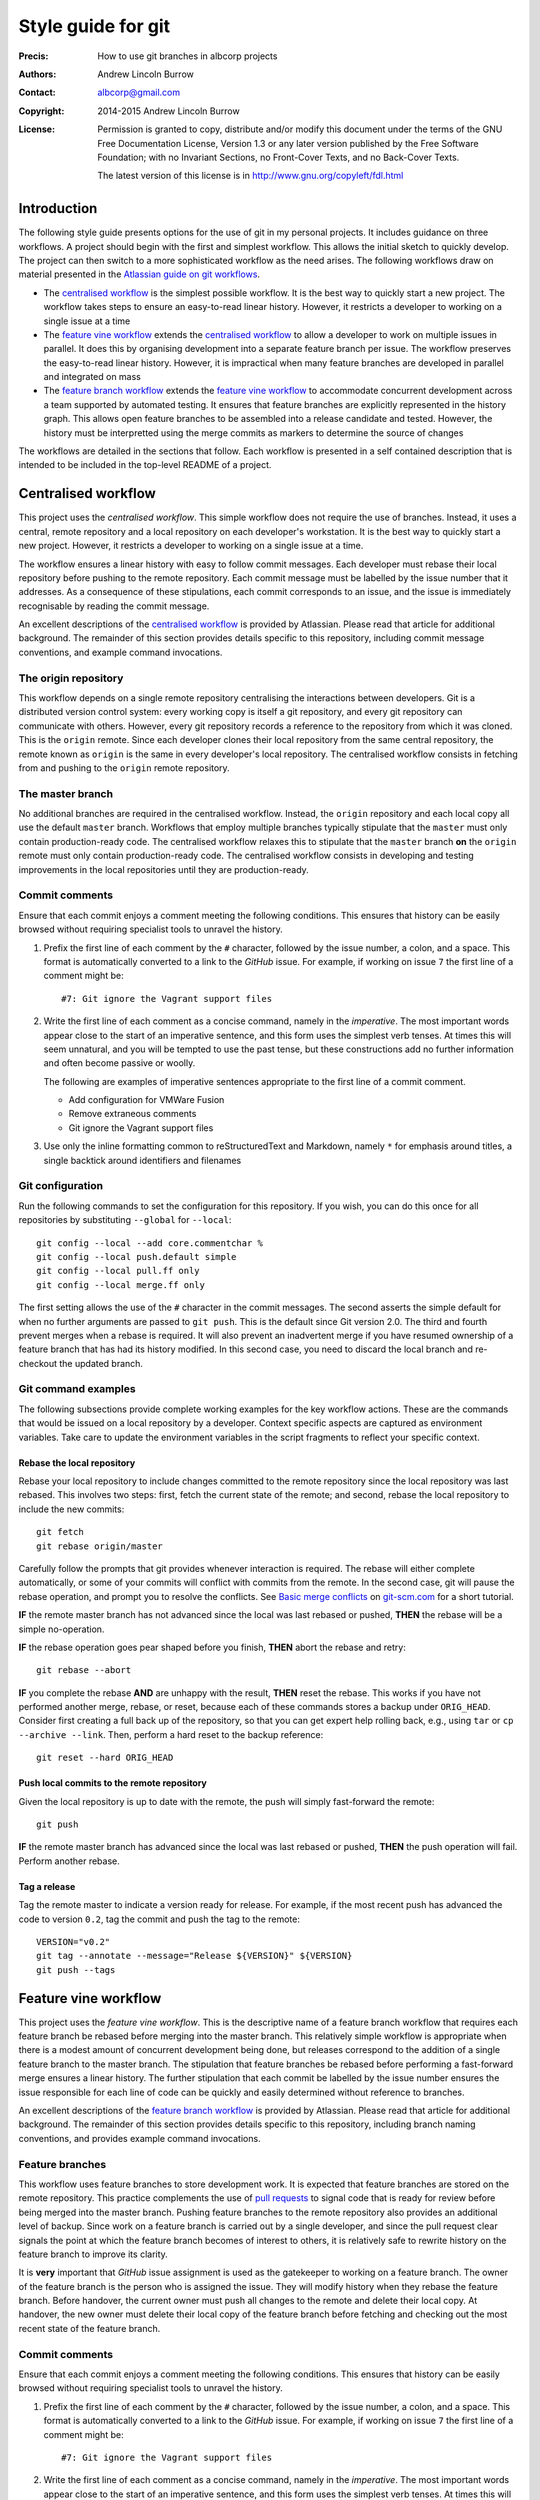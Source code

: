 ===================
Style guide for git
===================

:Precis: How to use git branches in albcorp projects
:Authors: Andrew Lincoln Burrow
:Contact: albcorp@gmail.com
:Copyright: 2014-2015 Andrew Lincoln Burrow
:License:
    Permission is granted to copy, distribute and/or modify this
    document under the terms of the GNU Free Documentation License,
    Version 1.3 or any later version published by the Free Software
    Foundation; with no Invariant Sections, no Front-Cover Texts, and no
    Back-Cover Texts.

    The latest version of this license is in
    http://www.gnu.org/copyleft/fdl.html

------------
Introduction
------------

The following style guide presents options for the use of git in my
personal projects.  It includes guidance on three workflows.  A project
should begin with the first and simplest workflow.  This allows the
initial sketch to quickly develop.  The project can then switch to a
more sophisticated workflow as the need arises.  The following workflows
draw on material presented in the `Atlassian guide on git workflows`_.

- The `centralised workflow`_ is the simplest possible workflow.  It is
  the best way to quickly start a new project.  The workflow takes steps
  to ensure an easy-to-read linear history.  However, it restricts a
  developer to working on a single issue at a time
- The `feature vine workflow`_ extends the `centralised workflow`_ to
  allow a developer to work on multiple issues in parallel.  It does
  this by organising development into a separate feature branch per
  issue.  The workflow preserves the easy-to-read linear history.
  However, it is impractical when many feature branches are developed in
  parallel and integrated on mass
- The `feature branch workflow`_ extends the `feature vine workflow`_ to
  accommodate concurrent development across a team supported by
  automated testing.  It ensures that feature branches are explicitly
  represented in the history graph.  This allows open feature branches
  to be assembled into a release candidate and tested.  However, the
  history must be interpretted using the merge commits as markers to
  determine the source of changes

The workflows are detailed in the sections that follow.  Each workflow
is presented in a self contained description that is intended to be
included in the top-level README of a project.

.. _Atlassian guide on git workflows:
   https://www.atlassian.com/git/workflows

--------------------
Centralised workflow
--------------------

This project uses the *centralised workflow*.  This simple workflow does
not require the use of branches.  Instead, it uses a central, remote
repository and a local repository on each developer's workstation.  It
is the best way to quickly start a new project.  However, it restricts a
developer to working on a single issue at a time.

The workflow ensures a linear history with easy to follow commit
messages.  Each developer must rebase their local repository before
pushing to the remote repository.  Each commit message must be labelled
by the issue number that it addresses.  As a consequence of these
stipulations, each commit corresponds to an issue, and the issue is
immediately recognisable by reading the commit message.

An excellent descriptions of the `centralised workflow`_ is provided by
Atlassian.  Please read that article for additional background.  The
remainder of this section provides details specific to this repository,
including commit message conventions, and example command invocations.

.. _centralised workflow:
   https://www.atlassian.com/git/tutorials/comparing-workflows/centralized-workflow

The origin repository
=====================

This workflow depends on a single remote repository centralising the
interactions between developers.  Git is a distributed version control
system: every working copy is itself a git repository, and every git
repository can communicate with others.  However, every git repository
records a reference to the repository from which it was cloned.  This is
the ``origin`` remote.  Since each developer clones their local
repository from the same central repository, the remote known as
``origin`` is the same in every developer's local repository.  The
centralised workflow consists in fetching from and pushing to the
``origin`` remote repository.

The master branch
=================

No additional branches are required in the centralised workflow.
Instead, the ``origin`` repository and each local copy all use the
default ``master`` branch.  Workflows that employ multiple branches
typically stipulate that the ``master`` must only contain
production-ready code.  The centralised workflow relaxes this to
stipulate that the ``master`` branch **on** the ``origin`` remote must
only contain production-ready code.  The centralised workflow consists
in developing and testing improvements in the local repositories until
they are production-ready.

Commit comments
===============

Ensure that each commit enjoys a comment meeting the following
conditions.  This ensures that history can be easily browsed without
requiring specialist tools to unravel the history.

#. Prefix the first line of each comment by the ``#`` character,
   followed by the issue number, a colon, and a space.  This format is
   automatically converted to a link to the *GitHub* issue. For example,
   if working on issue ``7`` the first line of a comment might be::

      #7: Git ignore the Vagrant support files

#. Write the first line of each comment as a concise command, namely in
   the *imperative*.  The most important words appear close to the start
   of an imperative sentence, and this form uses the simplest verb
   tenses.  At times this will seem unnatural, and you will be tempted
   to use the past tense, but these constructions add no further
   information and often become passive or woolly.

   The following are examples of imperative sentences appropriate to the
   first line of a commit comment.

   - Add configuration for VMWare Fusion
   - Remove extraneous comments
   - Git ignore the Vagrant support files

#. Use only the inline formatting common to reStructuredText and
   Markdown, namely ``*`` for emphasis around titles, a single backtick
   around identifiers and filenames

Git configuration
=================

Run the following commands to set the configuration for this repository.
If you wish, you can do this once for all repositories by substituting
``--global`` for ``--local``::

   git config --local --add core.commentchar %
   git config --local push.default simple
   git config --local pull.ff only
   git config --local merge.ff only

The first setting allows the use of the ``#`` character in the commit
messages.  The second asserts the simple default for when no further
arguments are passed to ``git push``.  This is the default since Git
version 2.0.  The third and fourth prevent merges when a rebase is
required.  It will also prevent an inadvertent merge if you have resumed
ownership of a feature branch that has had its history modified.  In
this second case, you need to discard the local branch and re-checkout
the updated branch.

Git command examples
====================

The following subsections provide complete working examples for the key
workflow actions.  These are the commands that would be issued on a
local repository by a developer.  Context specific aspects are captured
as environment variables.  Take care to update the environment variables
in the script fragments to reflect your specific context.

Rebase the local repository
---------------------------

Rebase your local repository to include changes committed to the remote
repository since the local repository was last rebased.  This involves
two steps: first, fetch the current state of the remote; and second,
rebase the local repository to include the new commits::

   git fetch
   git rebase origin/master

Carefully follow the prompts that git provides whenever interaction is
required.  The rebase will either complete automatically, or some of
your commits will conflict with commits from the remote.  In the second
case, git will pause the rebase operation, and prompt you to resolve the
conflicts.  See `Basic merge conflicts`_ on `git-scm.com`_ for a short
tutorial.

.. _git-scm.com:
   http://git-scm.com/
.. _Basic merge conflicts:
   http://git-scm.com/book/en/v2/Git-Branching-Basic-Branching-and-Merging#Basic-Merge-Conflicts

**IF** the remote master branch has not advanced since the local was
last rebased or pushed, **THEN** the rebase will be a simple
no-operation.

**IF** the rebase operation goes pear shaped before you finish, **THEN**
abort the rebase and retry::

   git rebase --abort

**IF** you complete the rebase **AND** are unhappy with the result,
**THEN** reset the rebase.  This works if you have not performed another
merge, rebase, or reset, because each of these commands stores a backup
under ``ORIG_HEAD``.  Consider first creating a full back up of the
repository, so that you can get expert help rolling back, e.g., using
``tar`` or ``cp --archive --link``.  Then, perform a hard reset to the
backup reference::

   git reset --hard ORIG_HEAD

Push local commits to the remote repository
-------------------------------------------

Given the local repository is up to date with the remote, the push will
simply fast-forward the remote::

   git push

**IF** the remote master branch has advanced since the local was last
rebased or pushed, **THEN** the push operation will fail.  Perform
another rebase.

Tag a release
-------------

Tag the remote master to indicate a version ready for release.  For
example, if the most recent push has advanced the code to version
``0.2``, tag the commit and push the tag to the remote::

   VERSION="v0.2"
   git tag --annotate --message="Release ${VERSION}" ${VERSION}
   git push --tags

---------------------
Feature vine workflow
---------------------

This project uses the *feature vine workflow*.  This is the descriptive
name of a feature branch workflow that requires each feature branch be
rebased before merging into the master branch.  This relatively simple
workflow is appropriate when there is a modest amount of concurrent
development being done, but releases correspond to the addition of a
single feature branch to the master branch.  The stipulation that
feature branches be rebased before performing a fast-forward merge
ensures a linear history.  The further stipulation that each commit be
labelled by the issue number ensures the issue responsible for each line
of code can be quickly and easily determined without reference to
branches.

An excellent descriptions of the `feature branch workflow`_ is provided
by Atlassian.  Please read that article for additional background.  The
remainder of this section provides details specific to this repository,
including branch naming conventions, and provides example command
invocations.

.. _feature branch workflow:
   https://www.atlassian.com/git/workflows#!workflow-feature-branch

Feature branches
================

This workflow uses feature branches to store development work.  It is
expected that feature branches are stored on the remote repository.
This practice complements the use of `pull requests`_ to signal code
that is ready for review before being merged into the master branch.
Pushing feature branches to the remote repository also provides an
additional level of backup.  Since work on a feature branch is carried
out by a single developer, and since the pull request clear signals the
point at which the feature branch becomes of interest to others, it is
relatively safe to rewrite history on the feature branch to improve its
clarity.

It is **very** important that *GitHub* issue assignment is used as the
gatekeeper to working on a feature branch.  The owner of the feature
branch is the person who is assigned the issue.  They will modify
history when they rebase the feature branch.  Before handover, the
current owner must push all changes to the remote and delete their local
copy.  At handover, the new owner must delete their local copy of the
feature branch before fetching and checking out the most recent state of
the feature branch.

.. _pull requests:
   https://help.github.com/articles/using-pull-requests/

Commit comments
===============

Ensure that each commit enjoys a comment meeting the following
conditions.  This ensures that history can be easily browsed without
requiring specialist tools to unravel the history.

#. Prefix the first line of each comment by the ``#`` character,
   followed by the issue number, a colon, and a space.  This format is
   automatically converted to a link to the *GitHub* issue. For example,
   if working on issue ``7`` the first line of a comment might be::

      #7: Git ignore the Vagrant support files

#. Write the first line of each comment as a concise command, namely in
   the *imperative*.  The most important words appear close to the start
   of an imperative sentence, and this form uses the simplest verb
   tenses.  At times this will seem unnatural, and you will be tempted
   to use the past tense, but these constructions add no further
   information and often become passive or woolly.

   The following are examples of imperative sentences appropriate to the
   first line of a commit comment.

   - Add configuration for VMWare Fusion
   - Remove extraneous comments
   - Git ignore the Vagrant support files

#. Use only the inline formatting common to reStructuredText and
   Markdown, namely ``*`` for emphasis around titles, a single backtick
   around identifiers and filenames

Git configuration
=================

Run the following commands to set the configuration for this repository.
If you wish, you can do this once for all repositories by substituting
``--global`` for ``--local``::

   git config --local --add core.commentchar %
   git config --local push.default simple
   git config --local pull.ff only
   git config --local merge.ff only

The first setting allows the use of the ``#`` character in the commit
messages.  The second asserts the simple default for when no further
arguments are passed to ``git push``.  This is the default since Git
version 2.0.  The third and fourth prevent merges when a rebase is
required.  It will also prevent an inadvertent merge if you have resumed
ownership of a feature branch that has had its history modified.  In
this second case, you need to discard the local branch and re-checkout
the updated branch.

Git command examples
====================

The following subsections provide complete working examples for the key
workflow actions.  These are the commands that would be issued on a
local repository by a developer.  Note the following.

- Context specific aspects are captured as environment variables.  Take
  care to update the environment variables in the script fragments to
  reflect your specific context
- The script fragments assume that all local commits have been pushed to
  the remote.  This is not an obvious assumption.  In this workflow the
  remote plays the role of centralised store of feature branches.  Other
  workflows expect the developer to perform certain operations on
  commits and branches held entirely in their local repository

Create a new feature branch
---------------------------

Create a new feature branch when you first begin work on an issue.  If
the issue has be reassigned to you, see instead `Take over an existing
feature branch`_.

Let the work be on issue ``7``.  Checkout the ``master`` branch; ensure
the branch is up to date with the remote repository; create the feature
branch, and push the new feature branch to the repository::

   ISSUE="issue/7"
   git checkout master
   git pull
   git checkout -b ${ISSUE}
   git push --set-upstream origin ${ISSUE}

Release an existing feature branch
----------------------------------

Release an existing feature branch when you stop working on the issue,
or the issue is reassigned to another developer.  You **must** do this,
because each developer is free to rebase the feature branch that they
are working on, and your local copy will become dangerously out of sync
with the remote copy.

Let the work be on issue ``7``.  Checkout the feature branch; and check
the status of the branch::

   ISSUE="issue/7"
   git checkout ${ISSUE}
   git status

If there are outstanding changes, you must decide what to do with them
based on their quality:

- Commit high quality changes with an extensive comments, so that the
  next developer can make sense of them
- Stash interesting but unpolished changed cases, so that you can refer
  to them later if required
- Discard all other changes.  One quick trick is to stash the changes,
  and then drop the stash

Once all outstanding changes have been committed, stashed, or discarded,
push the local commits to the remote; switch to the master; and delete
the local copy of the feature branch::

   git push
   git checkout master
   git branch -d ${ISSUE}

Take over an existing feature branch
------------------------------------

Take over an existing feature branch when an issue is reassigned to you.
If the issue has not yet been worked on, see instead `Create a new
feature branch`_.

Let the work be on issue ``7``.  Checkout the feature branch; ensure the
branch is up to date with the remote repository; create the feature
branch, and push the new feature branch to the repository::

   ISSUE="issue/7"
   git checkout ${ISSUE}
   git pull

**IF** you had previously checked out the feature branch **AND** not
followed the instructions in `Release an existing feature branch`_,
**THEN** the pull might fail.  This is as it should be, because the
local repository is configured to reject pulls that do not fast-forward
the local branch.

In this case, you have two choices.  You can delete the local branch,
and lose your changes, or interactively rebase cherry picked commits
from the local branch.  Whether it is worth pursuing the second option
depends on the following factors.

- Have commits been lost?  Commits that you had pushed to the remote,
  are not in fact lost.  Look at the log of your local branch, and note
  the comments and dates.  Now look at the log on the remote branch,
  e.g. ``origin/${ISSUE}``.  Check whether the commits exist, by
  searchin on your name and the dates
- Do the lost commits contain important changes?
- What is the quality of the lost commits?  Are they distinct and well
  commented?  If the lost commits entangle changes, they may be
  difficult to rebase, and might require an initial rebase to split them
  into workable pieces
- How proficient are you with the interactive rebase feature in git?

If in doubt, consult a git expert in your team.

Rebase a feature branch
-----------------------

Rebase your feature branch in preparation for a release.  This allows
the master branch to be *fast-forwarded* to include the commits on the
feature branch, so that a linear history is preserved.  Once you have
rebased your feature branch, you should test the code again to ensure
that conflicts with the new commits from the remote have not caused
bugs.

Let the work be on issue ``7``.  Checkout and update the ``master``
branch, checkout and update the feature branch, and rebase the feature
branch::

   ISSUE="issue/7"
   git checkout master
   git pull
   git checkout ${ISSUE}
   git pull
   git rebase master

**IF** the master branch has not advanced since the feature branch was
created, **THEN** the rebase will be a simple no-operation.

**IF** the rebase operation goes pear shaped before you finish, **THEN**
abandon the rebase::

   git rebase --abort

**IF** you complete the rebase but are unhappy with the result, **THEN**
discard the messed up local feature branch, and checkout a fresh copy
from the remote::

   git checkout master
   git branch -D ${ISSUE}
   git checkout ${ISSUE}

**OTHERWISE** the rebase has gone to plan, so push the new state of the
feature branch up to the remote::

   git push --force

Create a new release
--------------------

To create a new release, merge the rebased and tested feature branch
onto the master branch, and push to the remote.

Let the work be on issue ``7``, and the new version be ``v0.2``.
Checkout and update the feature branch, push the feature branch onto the
remote master branch::

   ISSUE="issue/7"
   VERSION="v0.2"
   git checkout ${ISSUE}
   git pull
   git push origin master

**IF** the push is rejected, **THEN** the remote has been updated since
you rebased.  Simply rebase the feature branch again, and restart this
process, noting that you will need to update the version number.

**OTHERWISE** the release has succeeded: tag the release; push the tag
to the remote; and delete the local and remote copies of the feature
branch::

   git checkout master
   git pull
   git tag --annotate --message="Merge in ${ISSUE} " ${VERSION}
   git push --tags
   git branch -d ${ISSUE}
   git push origin --delete ${ISSUE}

Clean up a feature branch
-------------------------

Clean up the feature branch when an issue is merged.  This is to ensure
that the list of feature branches on the repository reflects only active
issues, rather than completed or abandoned issues.

Let the work be on issue ``7``.  Delete the feature branch on the local
and remote::

   ISSUE="issue/7"
   git checkout master
   git branch -D ${ISSUE}
   git push origin --delete ${ISSUE}

-----------------------
Feature branch workflow
-----------------------

This project uses the *feature branch workflow*.  This workflow is
designed to ensure that feature branches can be selectively combined to
create a release.  This is realised by ensuring the following:

#. feature branches are short lived;
#. every open feature branch shares the same branch point on the master
   branch; and
#. every open feature branch is independent of every other open feature
   branch.

In this case, a release candidate is formed by merging a susbset of the
open feature branches.  If the release candidate passes all tests, then
it can be merged back to the master, the selected feature branches
archived, and the outstanding feature branches rebased.  Otherwise, a
new release candidate can be formed by merging another subset of the
open feature branches.

Several descriptions of this workflow are available online.  It has
recently been described in detail by Adam Dymitruk as the
`branch-per-feature`_ workflow, but it has also previously been
described as the `branch-per-task`_ in the context of other version
control systems.  Note that the term *branch-per-feature* is already
widely used for workflows that do not impose the constraint of sharing
the branch point or ensuring independence of feature branches.

.. _branch-per-feature:
   http://dymitruk.com/blog/2012/02/05/branch-per-feature/
.. _branch-per-task:
   http://codicesoftware.blogspot.com/2010/08/branch-per-task-workflow-explained.html

Feature branches, and release candidates
========================================

The following imperatives provide an initial outline of the workflow.
They cover the relationship between feature branches and the release
process.  The archiving, integration, and testing processes introduce
additional complexities covered in subsequent sections.

- Store only releases on the ``master`` branch

- Branch each feature branch off ``master``, one per issue; and name the
  branch in the form ``issue/N`` where ``N`` is the issue number

- Branch a release candidate branch off ``master``; name the branch in
  the form ``rc/DATE`` branch where ``DATE`` is replaced by the current
  date in ISO 8601 format; and merge the completed feature branches into
  the release candidate branch

- Merge the succesful release canididate branch into ``master``; tag the
  release on the master branch; archive the completed feature branches;
  delete the release branch; and rebase or archive incomplete feature
  branches

Commit comments
===============

Ensure that each commit enjoys a comment meeting the following
conditions.  This ensures that history can be easily browsed without
requiring specialist tools to unravel the history.

#. Prefix the first line of each comment by the ``#`` character,
   followed by the issue number, a colon, and a space.  This format is
   automatically converted to a link to the *GitHub* issue. For example,
   if working on issue ``7`` the first line of a comment might be::

      #7: Git ignore the Vagrant support files

#. Write the first line of each comment as a concise command, namely in
   the *imperative*.  The most important words appear close to the start
   of an imperative sentence, and this form uses the simplest verb
   tenses.  At times this will seem unnatural, and you will be tempted
   to use the past tense, but these constructions add no further
   information and often become passive or woolly.

   The following are examples of imperative sentences appropriate to the
   first line of a commit comment.

   - Add configuration for VMWare Fusion
   - Remove extraneous comments
   - Git ignore the Vagrant support files

#. Use only the inline formatting common to reStructuredText and
   Markdown, namely ``*`` for emphasis around titles, a single backtick
   around identifiers and filenames

Git configuration
=================

Run the following commands to set the configuration for this repository.
If you wish, you can do this once for all repositories by substituting
``--global`` for ``--local``::

   git config --local --add core.commentchar %
   git config --local push.default simple
   git config --local pull.ff only
   git config --local merge.ff only

The first setting allows the use of the ``#`` character in the commit
messages.  The second asserts the simple default for when no further
arguments are passed to ``git push``.  This is the default since Git
version 2.0.  The third and fourth prevent merges when a rebase is
required.  It will also prevent an inadvertent merge if you have resumed
ownership of a feature branch that has had its history modified.  In
this second case, you need to discard the local branch and re-checkout
the updated branch.

Integration and testing
=======================

The risk in leaving integration until the end of the development cycle
is of uncovering complex merge conflicts under time pressure.  To
ameliorate these risks, create and discard exploratory integration
branches throughout the development cycle.  This allows the development
team to discover complex merge conflicts early, to capture conflict
resolutions, and to run regression tests on the conflict resolutions.

Test integration by taking the following steps throughout the
ddevelopment cycle.

- Recreate the integration branch: delete any local and remote
  ``develop`` branch; branch a new ``develop`` branch off ``master``;
  merge all feature branches into ``develop`` and resolve conflicts; and
  push to the remote

- Test new commits for conflicts: pull the current ``develop`` branch
  from the remote repository; merge in the local feature branch; and
  resolve conflicts

If the conflicts indicate the need for a code refactor to
be shared by several feature branches, the development team has the
opportunity to develop this refactor to create a new baseline, and then
rebase each outstanding feature branch from this new baseline.

The framework for testing is yet to be specified.  Use the provided unit
tests.

Git command examples
====================

The following are examples of git commands for a selection of the
actions demanded by the workflow.  Each example demonstrates commands
that would be issued on a local repository by a developer.

Create a new feature branch
---------------------------

For example, create a feature branch for issue number 12.  Checkout the
``master`` branch, ensure the branch is up to date with the remote
repository, create the feature branch, and push the new feature branch
to the repository::

   ISSUE="issue/12"
   git checkout master
   git pull
   git checkout -b ${ISSUE}
   git push --set-upstream origin ${ISSUE}

Create a release candidate
--------------------------

For example, create a release candidate for issues numbered 17 and 19 on
12 June, 2014.  Checkout the ``master`` branch, ensure the branch is up
to date with the remote repository, create the release candidate branch,
and push the new release candidate branch to the repository::

   RC="rc/2014-06-14"
   git checkout master
   git pull
   git checkout -b ${RC}
   git push --set-upstream origin ${RC}

The next commands perform the merges.  The forms presented here use
fetch so that local branches are not endangered.  Therefore, these
merges can be safely performed in a local repository that contains
feature branches that are ahead of the remote repository, namely, they
can safely be performed by a developer.

Fetch the feature branch for issue number 17 from the remote repository,
and merge into the release candidate::

   ISSUE="issue/17"
   git fetch origin ${ISSUE}
   git merge --no-ff origin/${ISSUE}

Fetch the feature branch for issue number 19 from the remote repository,
and merge into the release candidate::

   ISSUE="issue/19"
   git fetch origin ${ISSUE}
   git merge --no-ff origin/${ISSUE}

If there are conflicts during the second merge these will have to be
resolved and then committed.  The use of ``rerere`` is not shown here.

Push the release candidate back to the remote repository::

   git push

Merge a succesful release canididate branch into master
-------------------------------------------------------

For example, merge the release candidate created on 12 June, 2014 to
create version ``0.1``.  Checkout the ``master`` branch, ensure the
branch is up to date with the remote repository, merge in the release
candidate branch, tag the new release, and push the new ``master`` to
the repository::

   RC="rc/2014-06-14"
   VERSION="v0.1"
   git checkout master
   git pull
   git fetch origin ${RC}
   git merge --no-ff origin/${RC}
   git tag --annotate --message="Release ${VERSION}" ${VERSION}
   git push
   git push --tags

See the examples that follow for the steps to archive the completed
feature branches, delete the release branch, and rebase or archive
incomplete feature branches.

Archive a feature branch
------------------------

For example, archive the feature branch for issue number 17, given it
has been merged into version ``0.1``.  Checkout the feature branch,
ensure the branch is up to date with the remote repository, tag the
feature branch and push to the remote, and delete the feature branch on
the local and remote::

   ISSUE="issue/17"
   VERSION="v0.1"
   git checkout ${ISSUE}
   git pull
   git tag --annotate --message="Merged into ${VERSION}" \
       archive/${ISSUE}
   git push --tags
   git checkout master
   git branch -d ${ISSUE}
   git push origin --delete ${ISSUE}

In case the feature branch is abandoned rather than merged, change the
tag command to::

   git tag --annotate --message="Abandoned at ${VERSION}" \
       archive/${ISSUE}

Recreate the integration branch
-------------------------------

For example, create an integration branch for issues numbered 17 and 19.
Checkout the ``master`` branch, ensure the branch is up to date with the
remote repository, create or reset the local ``develop`` branch to
branch off the current ``master``, and forcibly push ``develop`` to the
remote repository (the ``+`` ensures that **only** ``develop`` is
forcibly pushed)::

   git checkout master
   git pull
   git branch --force develop
   git checkout develop
   git push --force --set-upstream origin +develop

The next commands perform the merges.  The forms presented here use
fetch so that local branches are not endangered.  Therefore, these
merges can be safely performed in a local repository that contains
feature branches that are ahead of the remote repository, namely, they
can safely be performed by a developer.

Fetch the feature branch for issue number 17 from the remote repository,
and merge into the integration branch::

   ISSUE="issue/17"
   git fetch origin ${ISSUE}
   git merge --no-ff origin/${ISSUE}

Fetch the feature branch for issue number 19 from the remote repository,
and merge into the integration branch::

   ISSUE="issue/19"
   git fetch origin ${ISSUE}
   git merge --no-ff origin/${ISSUE}

If there are conflicts during the second merge these will have to be
resolved and then committed.  The use of ``rerere`` is not shown here.

Test for conflicts on the integration branch
--------------------------------------------

For example, you are a developper working on issue number 17 and your
feature branch is ahead of the remote.  Testing for conflicts on the
integration branch allows you to see how your commits integrate with the
work of others without pushing to the remote.

Checkout the ``develop`` branch, ensure the branch is up to date with
the remote repository, merge into the integration branch from your local
feature branch::

   ISSUE="issue/17"
   git checkout develop
   git pull
   git merge --no-ff ${ISSUE}

If there are conflicts during the second merge these will have to be
resolved and then committed.  The use of ``rerere`` is not shown here.

It is relatively safe to push the updated integration branch back to the
remote.  The integration branch is periodically rebuilt, so even if your
commit history changes on the local feature branch, there will be no
lasting damage.  Also, by pushing changes back, you provide other
developers early warning of impending conflicts.
